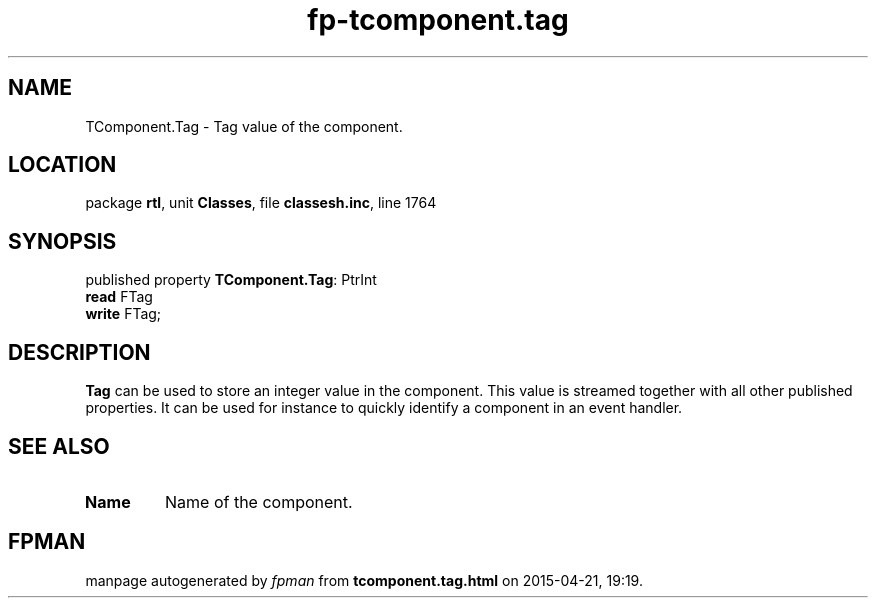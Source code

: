 .\" file autogenerated by fpman
.TH "fp-tcomponent.tag" 3 "2014-03-14" "fpman" "Free Pascal Programmer's Manual"
.SH NAME
TComponent.Tag - Tag value of the component.
.SH LOCATION
package \fBrtl\fR, unit \fBClasses\fR, file \fBclassesh.inc\fR, line 1764
.SH SYNOPSIS
published property \fBTComponent.Tag\fR: PtrInt
  \fBread\fR FTag
  \fBwrite\fR FTag;
.SH DESCRIPTION
\fBTag\fR can be used to store an integer value in the component. This value is streamed together with all other published properties. It can be used for instance to quickly identify a component in an event handler.


.SH SEE ALSO
.TP
.B Name
Name of the component.

.SH FPMAN
manpage autogenerated by \fIfpman\fR from \fBtcomponent.tag.html\fR on 2015-04-21, 19:19.

